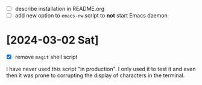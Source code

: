 - [ ] describe installation in README.org
- [ ] add new option to ~emacs-nw~ script to *not* start Emacs daemon

* [2024-03-02 Sat]

- [X] remove ~magit~ shell script

I have never used this script "in production". I only used it to test it and
even then it was prone to corrupting the display of characters in the terminal.

